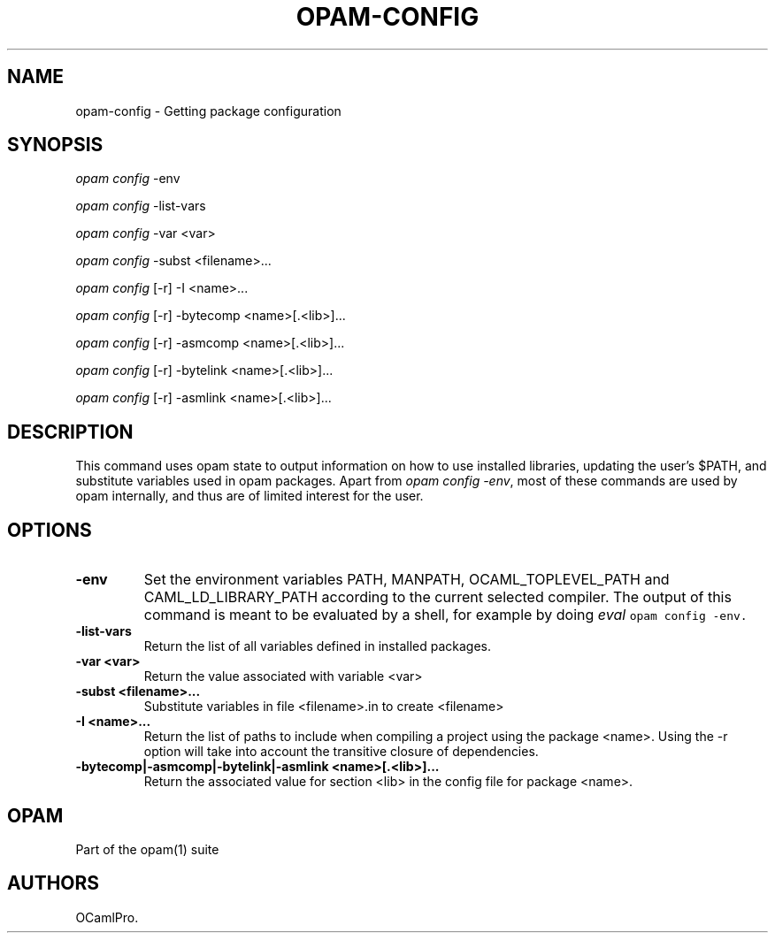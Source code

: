 .TH OPAM-CONFIG 1 "10/09/2012" "opam 0.6.0" "OPAM Manual"
.SH NAME
.PP
opam-config - Getting package configuration
.SH SYNOPSIS
.PP
\f[I]opam config\f[] -env
.PP
\f[I]opam config\f[] -list-vars
.PP
\f[I]opam config\f[] -var <var>
.PP
\f[I]opam config\f[] -subst <filename>...
.PP
\f[I]opam config\f[] [-r] -I <name>...
.PP
\f[I]opam config\f[] [-r] -bytecomp <name>[.<lib>]...
.PP
\f[I]opam config\f[] [-r] -asmcomp <name>[.<lib>]...
.PP
\f[I]opam config\f[] [-r] -bytelink <name>[.<lib>]...
.PP
\f[I]opam config\f[] [-r] -asmlink <name>[.<lib>]...
.SH DESCRIPTION
.PP
This command uses opam state to output information on how to use
installed libraries, updating the user's $PATH, and substitute variables
used in opam packages.
Apart from \f[I]opam config -env\f[], most of these commands are used by
opam internally, and thus are of limited interest for the user.
.SH OPTIONS
.TP
.B -env
Set the environment variables PATH, MANPATH, OCAML_TOPLEVEL_PATH and
CAML_LD_LIBRARY_PATH according to the current selected compiler.
The output of this command is meant to be evaluated by a shell, for
example by doing \f[I]eval \f[C]opam\ config\ -env\f[]\f[].
.RS
.RE
.TP
.B -list-vars
Return the list of all variables defined in installed packages.
.RS
.RE
.TP
.B -var <var>
Return the value associated with variable <var>
.RS
.RE
.TP
.B -subst <filename>...
Substitute variables in file <filename>.in to create <filename>
.RS
.RE
.TP
.B -I <name>...
Return the list of paths to include when compiling a project using the
package <name>.
Using the -r option will take into account the transitive closure of
dependencies.
.RS
.RE
.TP
.B -bytecomp|-asmcomp|-bytelink|-asmlink <name>[.<lib>]...
Return the associated value for section <lib> in the config file for
package <name>.
.RS
.RE
.SH OPAM
.PP
Part of the opam(1) suite
.SH AUTHORS
OCamlPro.
